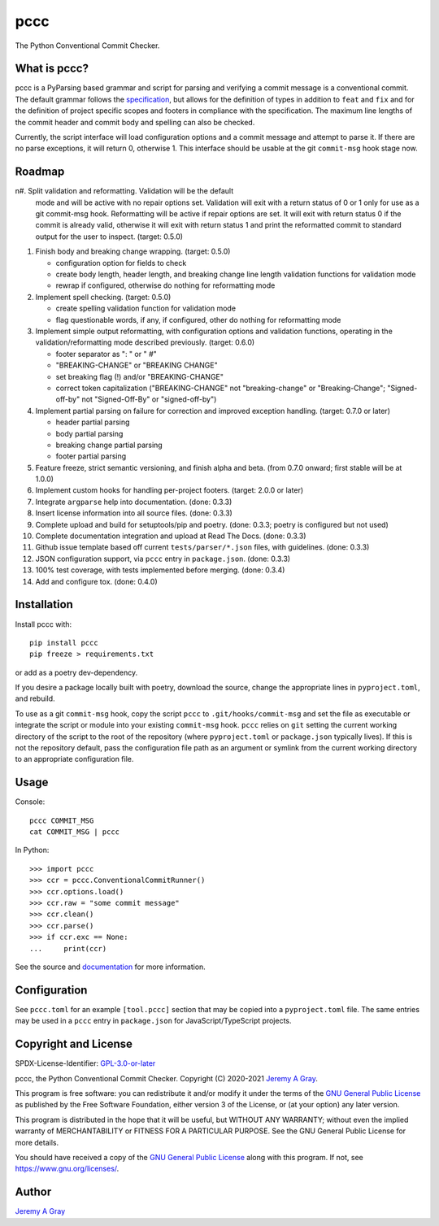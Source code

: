 pccc
----

The Python Conventional Commit Checker.

.. image:: https://badge.fury.io/py/pccc.svg
   :target: https://badge.fury.io/py/pccc
   :alt: PyPI Version
.. image:: https://readthedocs.org/projects/pccc/badge/?version=latest
   :target: https://pccc.readthedocs.io/en/latest/?badge=latest
   :alt: Documentation Status

What is pccc?
~~~~~~~~~~~~~

pccc is a PyParsing based grammar and script for parsing and verifying
a commit message is a conventional commit.  The default grammar
follows the `specification
<https://www.conventionalcommits.org/en/v1.0.0/#specification>`_, but
allows for the definition of types in addition to ``feat`` and ``fix``
and for the definition of project specific scopes and footers in
compliance with the specification.  The maximum line lengths of the
commit header and commit body and spelling can also be checked.

Currently, the script interface will load configuration options and a
commit message and attempt to parse it.  If there are no parse
exceptions, it will return 0, otherwise 1.  This interface should be
usable at the git ``commit-msg`` hook stage now.

Roadmap
~~~~~~~

n#. Split validation and reformatting.  Validation will be the default
   mode and will be active with no repair options set.  Validation
   will exit with a return status of 0 or 1 only for use as a git
   commit-msg hook.  Reformatting will be active if repair options are
   set.  It will exit with return status 0 if the commit is already
   valid, otherwise it will exit with return status 1 and print the
   reformatted commit to standard output for the user to inspect.
   (target: 0.5.0)

#. Finish body and breaking change wrapping. (target: 0.5.0)

   * configuration option for fields to check
   * create body length, header length, and breaking change line
     length validation functions for validation mode
   * rewrap if configured, otherwise do nothing for reformatting mode

#. Implement spell checking. (target: 0.5.0)

   * create spelling validation function for validation mode
   * flag questionable words, if any, if configured, other do nothing
     for reformatting mode

#. Implement simple output reformatting, with configuration options
   and validation functions, operating in the validation/reformatting
   mode described previously.  (target: 0.6.0)

   * footer separator as ": " or " #"
   * "BREAKING-CHANGE" or "BREAKING CHANGE"
   * set breaking flag (!) and/or "BREAKING-CHANGE"
   * correct token capitalization ("BREAKING-CHANGE" not
     "breaking-change" or "Breaking-Change"; "Signed-off-by" not
     "Signed-Off-By" or "signed-off-by")

#. Implement partial parsing on failure for correction and improved
   exception handling. (target: 0.7.0 or later)

   * header partial parsing
   * body partial parsing
   * breaking change partial parsing
   * footer partial parsing

#. Feature freeze, strict semantic versioning, and finish alpha and
   beta. (from 0.7.0 onward; first stable will be at 1.0.0)

#. Implement custom hooks for handling per-project footers. (target:
   2.0.0 or later)

#. Integrate ``argparse`` help into documentation. (done: 0.3.3)
#. Insert license information into all source files. (done: 0.3.3)
#. Complete upload and build for setuptools/pip and poetry. (done:
   0.3.3; poetry is configured but not used)
#. Complete documentation integration and upload at Read The
   Docs. (done: 0.3.3)
#. Github issue template based off current ``tests/parser/*.json``
   files, with guidelines. (done: 0.3.3)
#. JSON configuration support, via ``pccc`` entry in
   ``package.json``. (done: 0.3.3)
#. 100% test coverage, with tests implemented before merging. (done:
   0.3.4)
#. Add and configure tox. (done: 0.4.0)

Installation
~~~~~~~~~~~~

Install pccc with::

  pip install pccc
  pip freeze > requirements.txt

or add as a poetry dev-dependency.

If you desire a package locally built with poetry, download the
source, change the appropriate lines in ``pyproject.toml``, and
rebuild.

To use as a git ``commit-msg`` hook, copy the script ``pccc`` to
``.git/hooks/commit-msg`` and set the file as executable or integrate
the script or module into your existing ``commit-msg`` hook.  ``pccc``
relies on ``git`` setting the current working directory of the script
to the root of the repository (where ``pyproject.toml`` or
``package.json`` typically lives).  If this is not the repository
default, pass the configuration file path as an argument or symlink
from the current working directory to an appropriate configuration
file.

Usage
~~~~~

Console::

  pccc COMMIT_MSG
  cat COMMIT_MSG | pccc

In Python::

  >>> import pccc
  >>> ccr = pccc.ConventionalCommitRunner()
  >>> ccr.options.load()
  >>> ccr.raw = "some commit message"
  >>> ccr.clean()
  >>> ccr.parse()
  >>> if ccr.exc == None:
  ...     print(ccr)

See the source and `documentation
<https://pccc.readthedocs.io/en/latest/>`_ for more information.

Configuration
~~~~~~~~~~~~~

See ``pccc.toml`` for an example ``[tool.pccc]`` section that may be
copied into a ``pyproject.toml`` file.  The same entries may be used
in a ``pccc`` entry in ``package.json`` for JavaScript/TypeScript
projects.

Copyright and License
~~~~~~~~~~~~~~~~~~~~~

SPDX-License-Identifier: `GPL-3.0-or-later
<https://spdx.org/licenses/GPL-3.0-or-later.html>`_

pccc, the Python Conventional Commit Checker.
Copyright (C) 2020-2021 `Jeremy A Gray <jeremy.a.gray@gmail.com>`_.

This program is free software: you can redistribute it and/or modify
it under the terms of the `GNU General Public License
<https://www.gnu.org/licenses/gpl-3.0.html>`_ as published by the Free
Software Foundation, either version 3 of the License, or (at your
option) any later version.

This program is distributed in the hope that it will be useful, but
WITHOUT ANY WARRANTY; without even the implied warranty of
MERCHANTABILITY or FITNESS FOR A PARTICULAR PURPOSE.  See the GNU
General Public License for more details.

You should have received a copy of the `GNU General Public License
<https://www.gnu.org/licenses/gpl-3.0.html>`_ along with this program.
If not, see https://www.gnu.org/licenses/.

Author
~~~~~~

`Jeremy A Gray <jeremy.a.gray@gmail.com>`_

